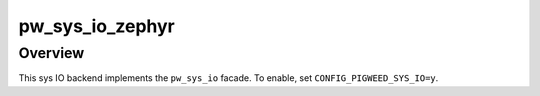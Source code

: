 .. _module-pw_sys_io_zephyr:

================
pw_sys_io_zephyr
================

--------
Overview
--------
This sys IO backend implements the ``pw_sys_io`` facade. To enable, set
``CONFIG_PIGWEED_SYS_IO=y``.
